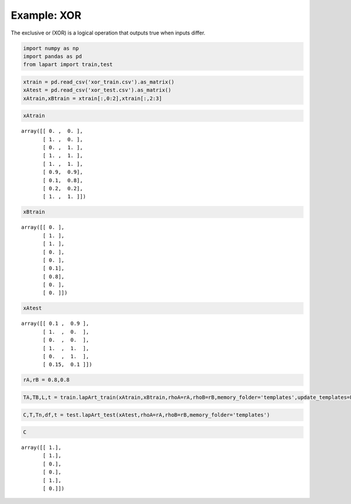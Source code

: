 ============
Example: XOR
============

The exclusive or (XOR) is a logical operation that outputs true when inputs differ.


.. code:: python

    import numpy as np
    import pandas as pd
    from lapart import train,test

.. code:: python

    xtrain = pd.read_csv('xor_train.csv').as_matrix()
    xAtest = pd.read_csv('xor_test.csv').as_matrix()
    xAtrain,xBtrain = xtrain[:,0:2],xtrain[:,2:3]

.. code:: python

    xAtrain

.. parsed-literal::

    array([[ 0. ,  0. ],
           [ 1. ,  0. ],
           [ 0. ,  1. ],
           [ 1. ,  1. ],
           [ 1. ,  1. ],
           [ 0.9,  0.9],
           [ 0.1,  0.8],
           [ 0.2,  0.2],
           [ 1. ,  1. ]])


.. code:: python

    xBtrain

.. parsed-literal::

    array([[ 0. ],
           [ 1. ],
           [ 1. ],
           [ 0. ],
           [ 0. ],
           [ 0.1],
           [ 0.8],
           [ 0. ],
           [ 0. ]])

.. code:: python

    xAtest

.. parsed-literal::

    array([[ 0.1 ,  0.9 ],
           [ 1.  ,  0.  ],
           [ 0.  ,  0.  ],
           [ 1.  ,  1.  ],
           [ 0.  ,  1.  ],
           [ 0.15,  0.1 ]])

.. code:: python

    rA,rB = 0.8,0.8

.. code:: python

    TA,TB,L,t = train.lapArt_train(xAtrain,xBtrain,rhoA=rA,rhoB=rB,memory_folder='templates',update_templates=False)

.. code:: python

    C,T,Tn,df,t = test.lapArt_test(xAtest,rhoA=rA,rhoB=rB,memory_folder='templates') 

.. code:: python

    C

.. parsed-literal::

    array([[ 1.],
           [ 1.],
           [ 0.],
           [ 0.],
           [ 1.],
           [ 0.]])

